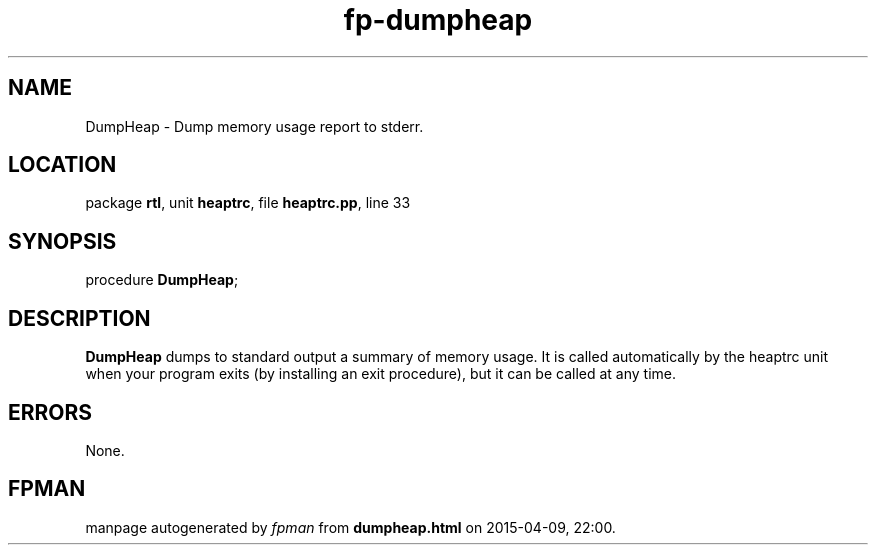 .\" file autogenerated by fpman
.TH "fp-dumpheap" 3 "2014-03-14" "fpman" "Free Pascal Programmer's Manual"
.SH NAME
DumpHeap - Dump memory usage report to stderr.
.SH LOCATION
package \fBrtl\fR, unit \fBheaptrc\fR, file \fBheaptrc.pp\fR, line 33
.SH SYNOPSIS
procedure \fBDumpHeap\fR;
.SH DESCRIPTION
\fBDumpHeap\fR dumps to standard output a summary of memory usage. It is called automatically by the heaptrc unit when your program exits (by installing an exit procedure), but it can be called at any time.


.SH ERRORS
None.


.SH FPMAN
manpage autogenerated by \fIfpman\fR from \fBdumpheap.html\fR on 2015-04-09, 22:00.

